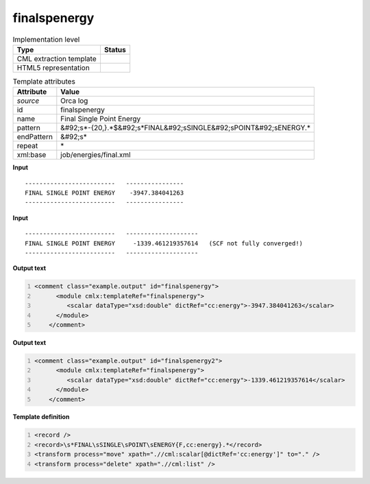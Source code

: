 .. _finalspenergy-d3e41931:

finalspenergy
=============

.. table:: Implementation level

   +----------------------------------------------------------------------------------------------------------------------------+----------------------------------------------------------------------------------------------------------------------------+
   | Type                                                                                                                       | Status                                                                                                                     |
   +============================================================================================================================+============================================================================================================================+
   | CML extraction template                                                                                                    | |image1|                                                                                                                   |
   +----------------------------------------------------------------------------------------------------------------------------+----------------------------------------------------------------------------------------------------------------------------+
   | HTML5 representation                                                                                                       | |image2|                                                                                                                   |
   +----------------------------------------------------------------------------------------------------------------------------+----------------------------------------------------------------------------------------------------------------------------+

.. table:: Template attributes

   +----------------------------------------------------------------------------------------------------------------------------+----------------------------------------------------------------------------------------------------------------------------+
   | Attribute                                                                                                                  | Value                                                                                                                      |
   +============================================================================================================================+============================================================================================================================+
   | *source*                                                                                                                   | Orca log                                                                                                                   |
   +----------------------------------------------------------------------------------------------------------------------------+----------------------------------------------------------------------------------------------------------------------------+
   | id                                                                                                                         | finalspenergy                                                                                                              |
   +----------------------------------------------------------------------------------------------------------------------------+----------------------------------------------------------------------------------------------------------------------------+
   | name                                                                                                                       | Final Single Point Energy                                                                                                  |
   +----------------------------------------------------------------------------------------------------------------------------+----------------------------------------------------------------------------------------------------------------------------+
   | pattern                                                                                                                    | &#92;s*-{20,}.*$&#92;s*FINAL&#92;sSINGLE&#92;sPOINT&#92;sENERGY.\*                                                         |
   +----------------------------------------------------------------------------------------------------------------------------+----------------------------------------------------------------------------------------------------------------------------+
   | endPattern                                                                                                                 | &#92;s\*                                                                                                                   |
   +----------------------------------------------------------------------------------------------------------------------------+----------------------------------------------------------------------------------------------------------------------------+
   | repeat                                                                                                                     | \*                                                                                                                         |
   +----------------------------------------------------------------------------------------------------------------------------+----------------------------------------------------------------------------------------------------------------------------+
   | xml:base                                                                                                                   | job/energies/final.xml                                                                                                     |
   +----------------------------------------------------------------------------------------------------------------------------+----------------------------------------------------------------------------------------------------------------------------+

.. container:: formalpara-title

   **Input**

::

   -------------------------   ----------------
   FINAL SINGLE POINT ENERGY    -3947.384041263
   -------------------------   ----------------

       

.. container:: formalpara-title

   **Input**

::

   -------------------------   --------------------
   FINAL SINGLE POINT ENERGY     -1339.461219357614   (SCF not fully converged!)
   -------------------------   --------------------
       

.. container:: formalpara-title

   **Output text**

.. code:: xml
   :number-lines:

   <comment class="example.output" id="finalspenergy">
         <module cmlx:templateRef="finalspenergy">
            <scalar dataType="xsd:double" dictRef="cc:energy">-3947.384041263</scalar>
         </module>       
       </comment>

.. container:: formalpara-title

   **Output text**

.. code:: xml
   :number-lines:

   <comment class="example.output" id="finalspenergy2">
         <module cmlx:templateRef="finalspenergy">
            <scalar dataType="xsd:double" dictRef="cc:energy">-1339.461219357614</scalar>
         </module>
       </comment>

.. container:: formalpara-title

   **Template definition**

.. code:: xml
   :number-lines:

   <record />
   <record>\s*FINAL\sSINGLE\sPOINT\sENERGY{F,cc:energy}.*</record>
   <transform process="move" xpath=".//cml:scalar[@dictRef='cc:energy']" to="." />
   <transform process="delete" xpath=".//cml:list" />

.. |image1| image:: ../../imgs/Total.png
.. |image2| image:: ../../imgs/Total.png
